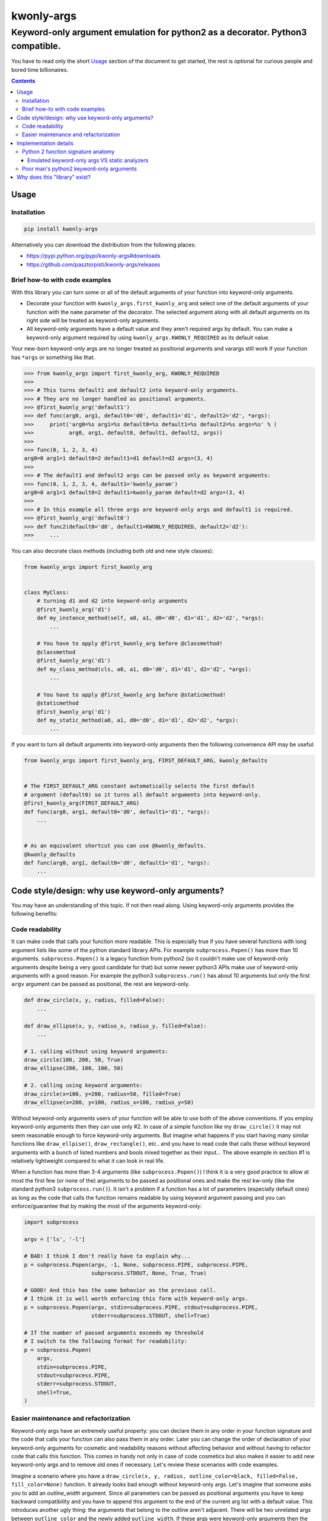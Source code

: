 ===========
kwonly-args
===========

Keyword-only argument emulation for python2 as a decorator. Python3 compatible.
"""""""""""""""""""""""""""""""""""""""""""""""""""""""""""""""""""""""""""""""

.. image:: https://img.shields.io/travis/pasztorpisti/kwonly-args.svg?style=flat
    :target: https://travis-ci.org/pasztorpisti/kwonly-args
    :alt: build

.. image:: https://img.shields.io/codacy/grade/1a359512094746ae9d39e281cdbc581a/master.svg?style=flat
    :target: https://www.codacy.com/app/pasztorpisti/kwonly-args
    :alt: code quality

.. image:: https://img.shields.io/coveralls/pasztorpisti/kwonly-args/master.svg?style=flat
    :target: https://coveralls.io/r/pasztorpisti/kwonly-args?branch=master
    :alt: coverage

.. image:: https://img.shields.io/pypi/v/kwonly-args.svg?style=flat
    :target: https://pypi.python.org/pypi/kwonly-args
    :alt: pypi

.. image:: https://img.shields.io/github/tag/pasztorpisti/kwonly-args.svg?style=flat
    :target: https://github.com/pasztorpisti/kwonly-args
    :alt: github

.. image:: https://img.shields.io/github/license/pasztorpisti/kwonly-args.svg?style=flat
    :target: https://github.com/pasztorpisti/kwonly-args/blob/master/LICENSE.txt
    :alt: license: MIT


You have to read only the short Usage_ section of the document to get started, the rest is optional for curious people and
bored time billionaires.


.. contents::


Usage
=====


Installation
------------

.. code-block:: sh

    pip install kwonly-args

Alternatively you can download the distribution from the following places:

- https://pypi.python.org/pypi/kwonly-args#downloads
- https://github.com/pasztorpisti/kwonly-args/releases


Brief how-to with code examples
-------------------------------

With this library you can turn some or all of the default arguments of your function into keyword-only arguments.

- Decorate your function with ``kwonly_args.first_kwonly_arg`` and select one of the default arguments of your function
  with the ``name`` parameter of the decorator. The selected argument along with all default arguments on its right
  side will be treated as keyword-only arguments.
- All keyword-only arguments have a default value and they aren't required args by default. You can make a
  keyword-only argument required by using ``kwonly_args.KWONLY_REQUIRED`` as its default value.

Your new-born keyword-only args are no longer treated as positional arguments and varargs still work if your function
has ``*args`` or something like that.

.. code-block:: python

    >>> from kwonly_args import first_kwonly_arg, KWONLY_REQUIRED
    >>>
    >>> # This turns default1 and default2 into keyword-only arguments.
    >>> # They are no longer handled as positional arguments.
    >>> @first_kwonly_arg('default1')
    >>> def func(arg0, arg1, default0='d0', default1='d1', default2='d2', *args):
    >>>     print('arg0=%s arg1=%s default0=%s default1=%s default2=%s args=%s' % (
    >>>           arg0, arg1, default0, default1, default2, args))
    >>>
    >>> func(0, 1, 2, 3, 4)
    arg0=0 arg1=1 default0=2 default1=d1 default=d2 args=(3, 4)
    >>>
    >>> # The default1 and default2 args can be passed only as keyword arguments:
    >>> func(0, 1, 2, 3, 4, default1='kwonly_param')
    arg0=0 arg1=1 default0=2 default1=kwonly_param default=d2 args=(3, 4)
    >>>
    >>> # In this example all three args are keyword-only args and default1 is required.
    >>> @first_kwonly_arg('default0')
    >>> def func2(default0='d0', default1=KWONLY_REQUIRED, default2='d2'):
    >>>     ...


You can also decorate class methods (including both old and new style classes):

.. code-block:: python

    from kwonly_args import first_kwonly_arg


    class MyClass:
        # turning d1 and d2 into keyword-only arguments
        @first_kwonly_arg('d1')
        def my_instance_method(self, a0, a1, d0='d0', d1='d1', d2='d2', *args):
            ...

        # You have to apply @first_kwonly_arg before @classmethod!
        @classmethod
        @first_kwonly_arg('d1')
        def my_class_method(cls, a0, a1, d0='d0', d1='d1', d2='d2', *args):
            ...

        # You have to apply @first_kwonly_arg before @staticmethod!
        @staticmethod
        @first_kwonly_arg('d1')
        def my_static_method(a0, a1, d0='d0', d1='d1', d2='d2', *args):
            ...


If you want to turn all default arguments into keyword-only arguments then the following convenience API may be useful:

.. code-block:: python

    from kwonly_args import first_kwonly_arg, FIRST_DEFAULT_ARG, kwonly_defaults


    # The FIRST_DEFAULT_ARG constant automatically selects the first default
    # argument (default0) so it turns all default arguments into keyword-only.
    @first_kwonly_arg(FIRST_DEFAULT_ARG)
    def func(arg0, arg1, default0='d0', default1='d1', *args):
        ...


    # As an equivalent shortcut you can use @kwonly_defaults.
    @kwonly_defaults
    def func(arg0, arg1, default0='d0', default1='d1', *args):
        ...


Code style/design: why use keyword-only arguments?
==================================================

You may have an understanding of this topic. If not then read along.
Using keyword-only arguments provides the following benefits:


Code readability
----------------

It can make code that calls your function more readable. This is especially true if you have several functions with
long argument lists like some of the python standard library APIs. For example ``subprocess.Popen()`` has more than
10 arguments. ``subprocess.Popen()`` is a legacy function from python2 (so it couldn't make use of keyword-only
arguments despite being a very good candidate for that) but some newer python3 APIs make use of keyword-only
arguments with a good reason. For example the python3 ``subprocess.run()`` has about 10 arguments but only
the first ``argv`` argument can be passed as positional, the rest are keyword-only.

.. code-block:: python

    def draw_circle(x, y, radius, filled=False):
        ...

    def draw_ellipse(x, y, radius_x, radius_y, filled=False):
        ...

    # 1. calling without using keyword arguments:
    draw_circle(100, 200, 50, True)
    draw_ellipse(200, 100, 100, 50)

    # 2. calling using keyword arguments:
    draw_circle(x=100, y=200, radius=50, filled=True)
    draw_ellipse(x=200, y=100, radius_x=100, radius_y=50)

Without keyword-only arguments users of your function will be able to use both of the above conventions. If you
employ keyword-only arguments then they can use only #2. In case of a simple function like my ``draw_circle()`` it
may not seem reasonable enough to force keyword-only arguments. But imagine what happens if you start having many
similar functions like ``draw_ellpise()``, ``draw_rectangle()``, etc.. and you have to read code that calls these
without keyword arguments with a bunch of listed numbers and bools mixed together as their input... The above
example in section #1 is relatively lightweight compared to what it can look in real life.

When a function has more than 3-4 arguments (like ``subprocess.Popen()``) I think it is a very good practice to
allow at most the first few (or none of the) arguments to be passed as positional ones and make the rest kw-only
(like the standard python3 ``subprocess.run()``).
It isn't a problem if a function has a lot of parameters (especially default ones) as long as the code that calls
the function remains readable by using keyword argument passing and you can enforce/guarantee that by making the
most of the arguments keyword-only:

.. code-block:: python

    import subprocess

    argv = ['ls', '-l']

    # BAD! I think I don't really have to explain why...
    p = subprocess.Popen(argv, -1, None, subprocess.PIPE, subprocess.PIPE,
                         subprocess.STDOUT, None, True, True)

    # GOOD! And this has the same behavior as the previous call.
    # I think it is well worth enforcing this form with keyword-only args.
    p = subprocess.Popen(argv, stdin=subprocess.PIPE, stdout=subprocess.PIPE,
                         stderr=subprocess.STDOUT, shell=True)

    # If the number of passed arguments exceeds my threshold
    # I switch to the following format for readability:
    p = subprocess.Popen(
        argv,
        stdin=subprocess.PIPE,
        stdout=subprocess.PIPE,
        stderr=subprocess.STDOUT,
        shell=True,
    )


Easier maintenance and refactorization
--------------------------------------

Keyword-only args have an extremely useful property: you can declare them in any order in your function signature and
the code that calls your function can also pass them in any order.
Later you can change the order of declaration of your keyword-only arguments for cosmetic and readability reasons
without affecting behavior and without having to refactor code that calls this function. This comes in handy not only
in case of code cosmetics but also makes it easier to add new keyword-only args and to remove old ones if necessary.
Let's review these scenarios with code examples.

Imagine a scenario where you have a ``draw_circle(x, y, radius, outline_color=black, filled=False, fill_color=None)``
function. It already looks bad enough without keyword-only args. Let's imagine that someone asks you to add an
`outline_width` argument. Since all parameters can be passed as positional arguments you have to keep backward
compatibility and you have to append this argument to the end of the current arg list with a default value. This
introduces another ugly thing: the arguments that belong to the outline aren't adjacent. There will be two unrelated
args between ``outline_color`` and the newly added ``outline_width``. If these args were keyword-only arguments then
the arbitrary argument order would allow you to insert the new ``outline_width`` arg right after ``outline_color``.

Another typical and similar scenario is having a function that makes use of 2 or more other functions. For this reason
it receives input args and passes them through to the two other functions. Let's say you start out with something like
this at the beginning of your project:

.. code-block:: python

    # lower level workhorse functions used by the higher level ``my_func()``
    def workhorse1(wh1_1, wh1_2):
        ...

    def workhorse2(wh2_1, wh2_2):
        ...

    # And your function looks like this
    def my_func(wh1_1, wh2_1, wh2_2):
        # TODO: perhaps manipulate the input args...
        workhorse1(wh1_1, 8)
        workhorse2(wh2_1, wh2_2)


Then for some reason someone introduces a new ``wh1_3`` parameter for ``workhorse1()`` and you have to pass it through
your higher level ``my_func()``. It will look like this:

.. code-block:: python

    # One arg for wh1, then two args for wh2 and then another arg for wh1... Nice.
    def my_func(wh1_1, wh2_1, wh2_2, wh1_3):
        # TODO: perhaps manipulate the input args...
        workhorse1(wh1_1, 8)
        workhorse2(wh2_1, wh2_2)


In python you can avoid such scenarios by passing such arguments in ``**kwargs`` or in separate dictionaries but it
often makes the code less explicit and readable:

.. code-block:: python

    # It is more difficult to find out what's going on with ``*args``
    # and ``**kwargs`` then with explicitly named arguments.
    def my_func(**kwargs):
        # Let the workhorses to cherry pick the parameters they
        # need and ignore the rest that they don't need.
        workhorse1(**kwargs)
        workhorse2(**kwargs)


You can also use two separate dictionaries or data objects to pass the arguments to the workhorses. This technique
is better than keyword only argument passing when the workhorses have a lot of parameters and/or you have to pass
the arguments deeply through several calls but this solution is an an overkill in many simpler situations where the
number of parameters isn't too high and there is no deep arg passing:

.. code-block:: python

    def my_func(wh1_args, wh2_args):
        # TODO: perhaps manipulate the input args...
        workhorse1(wh1_args)
        workhorse2(wh2_args)


With keyword-only arguments the above problems don't exist. The new `wh1_3` argument can be placed anywhere in the
keyword-only argument part of the argument list (e.g.: after ``wh1_1``) without affecting the rest of the code that
already calls this functions with other keyword-only args (given that they don't want to use the newly added arg).


Implementation details
======================


Python 2 function signature anatomy
-----------------------------------

A python2 function signature consists of the following optional parts. Any optional parts that are present in
a function signature appear in the listed order:

1.  Positional arguments

    1.  Required arguments (positional arguments without default value)
    2.  Default arguments (positional arguments with default value)
    3.  **Keyword-only arguments (non-standard, emulated/provided by this library)**

2.  VarArgs (``*args``)
3.  VarKWArgs (``**kwargs``)


As you see in standard python2 your positional argument list consists of zero or more required arguments followed by
zero or more default arguments. This library can turn the last N default arguments (all/some of them) into keyword-only
arguments. With the help of this library you can now split the positional argument list of your python2 function
signatures into 3 parts instead of the standard 2.

In python3 the keyword-only arguments reside between VarArgs and VarKWArgs but in python2 you can't put anything
between those (it would be a syntax error) so your best bet to emulate keyword-only arguments is turning some of your
positional arguments into keyword-only args.


Emulated keyword-only args VS static analyzers
..............................................

As discussed previously unfortunately we can declare our emulated python2 keyword-only arguments only before the
VarArgs (``*args``) of the function. This means that our signature can have positional arguments not only before our
keyword-only args, but also after them (because VarArgs are positional). This may lead to false-positive
warnings/errors with static analyzers in the following case:

If you have a function with both keyword-only arguments and VarArgs then static analyzers may treat some
of the calls to this function suspicious (resulting in a false positive warning/error).

.. code-block:: python

    @first_kwonly_arg('ko0')
    def func(a0, d0=-1, ko0=-1, ko1=-1, *args):
        ...


    # No problem: a0=0
    func(0)

    # No problem: a0=0, d0=1
    func(0, 1)

    # No problem: a0=0 d0=1 args=(2,)
    func(0, 1, 2)

    # The static analyzer will probably treat this as an error. It thinks that
    # you pass both the positional argument 2 and ko0=3 to the ko0 arg of the
    # function because it can't track down the magic done by the @first_kwonly_arg
    # decorator and binds the passed parameters to the function args using standard
    # python2 rules. If func() didn't have our @first_kwonly_arg decorator then
    # this function call would probably cause an error like:
    # TypeError: func() got multiple values for argument 'ko0'
    #
    # However what actually happens as a result of the magic done by the
    # decorator is: a0=0 d0=1 ko0=3 ko1=-1 args=(2,)
    # The decorator ensures that positional parameters passed by function calls
    # are bound only to positional non-keyword-only arguments and the VarArgs
    # of the function.
    func(0, 1, 2, ko0=3)

    # No problem despite the fact that the static analyzer probably assumes
    # something different than what actually happens. According to standard
    # python2 arg binding rules the static analyzer probably thinks that:
    # a0=0 d0=1 ko0=2 ko1=3 args=()
    #
    # However the actual outcome caused by our decorator is:
    # a0=0 d0=1 ko0=-1 ko1=3 args=(2,)
    func(0, 1, 2, ko1=3)


Despite the above issue a decorator like this can still be very useful. The reason for this is that for me it happens
quite rarely that in a function I need both keyword-only arguments and VarArgs. I need VarArgs quite rarely in general
while keyword-only arguments come in handy quite often. If this is the same for you then go on using this decorator in
your python2 projects and in the rare cases where you need both keyword-only arguments and VarArgs use one of the
following workarounds to aid this issue:

- Static analyzers are stupid! Don't use them! (Well, this was only a joke. :-D)
- In your static analyzer tool or service ignore the individual instances of these false positive warnings.
- Use `Poor man's python2 keyword-only arguments`_ with these problematic cases instead of decorating them and use the
  decorator only with the rest (probably the majority) of the functions that don't have VarArgs.


Poor man's python2 keyword-only arguments
-----------------------------------------

I really like the benefits brought by keyword-only arguments. Long ago before extensively working with python I've
already forged some coding-convention rules that have similar advantages (unordered arguments, specifying arg names
while calling the function for readability) in other languages (e.g.: C/C++). Before thinking about using a python2
solution like the one provided by this library I've used a "manually implemented poor man's python2 keyword-only args"
solution like this:

.. code-block:: python

    def func(arg0, arg1, default0='d0', default1='d1', **kwargs):
        # Keyword-only arg with a default value:
        optional_kwonly0 = kwargs.pop('kwonly0', 'ko0')
        # Required keyword-only arg:
        required_kwonly1 = kwargs.pop('kwonly1')

        # Checking whether the caller has passed an unexpected keyword argument.
        # Sometimes passing an unexpected keyword argument is simply the result
        # of a typo in the name of an expected arg. E.g.: kwnly0 instead of kwonly0
        check_no_kwargs_left(func, kwargs)

        # ... the rest of the function body


    # utility function far away somewhere in a central place...
    def check_no_kwargs_left(func_or_func_name, kwargs):
        if not kwargs:
            return
        func_name = func_or_func_name.__name__ if callable(func_or_func_name) else func_or_func_name
        arg_names = ', '.join(repr(k) for k in sorted(kwargs.keys()))
        raise TypeError('%s() got unexpected keyword argument(s): %s' % (func_name, arg_names))


While I think the above solution if fairly good it still requires checking the function body too in order to see the
full signature and sometimes people may forget to check for leftover kwargs after popping the kwonly args.


Why does this "library" exist?
==============================

I've checked out some other python2 keyword-only argument emulator code snippets and decided to roll my own just for
fun and also for the following reasons:

- Some of those implementations provide you with a decorator with which you have to specify your keyword-only arguments
  with their (usually zero based) index in the arg list of the function. This is error prone, I never liked the
  idea of identifying arguments with indexes. The only minor disadvantage of using arg names instead of arg indexes
  is that using arg names requires direct access to the signature of the *original* wrapped function.
  If there are other decorators between our decorator and the original function then under python2 using names isn't
  really possible (because ``functools.update_wrapper()`` and decorators in general don't have/support the
  ``__wrapped__`` attribute to maintain a chain back to the originally wrapped function).
- Some implementations allow you to pick an arbitrary set of positional arguments by specifying their indexes or names.
  I don't like the idea of promoting arbitrary positional arguments into keyword-only arguments by scattering
  keyword-only args through the remaining positional args. It degrades code readability a lot. This is why I decided
  to keep positional arguments of the same type (required/default/kwonly) together in well defined slices of the
  positional argument list.
- `The implementation of this solution`__ is brief (~40 lines of logic), simple, and well tested.

.. _decorator_source: https://github.com/pasztorpisti/kwonly-args/blob/7603c3a0f0c2d37d02c7220492de248f65ff0451/src/kwonly_args/__init__.py#L76-L118

__ decorator_source_
